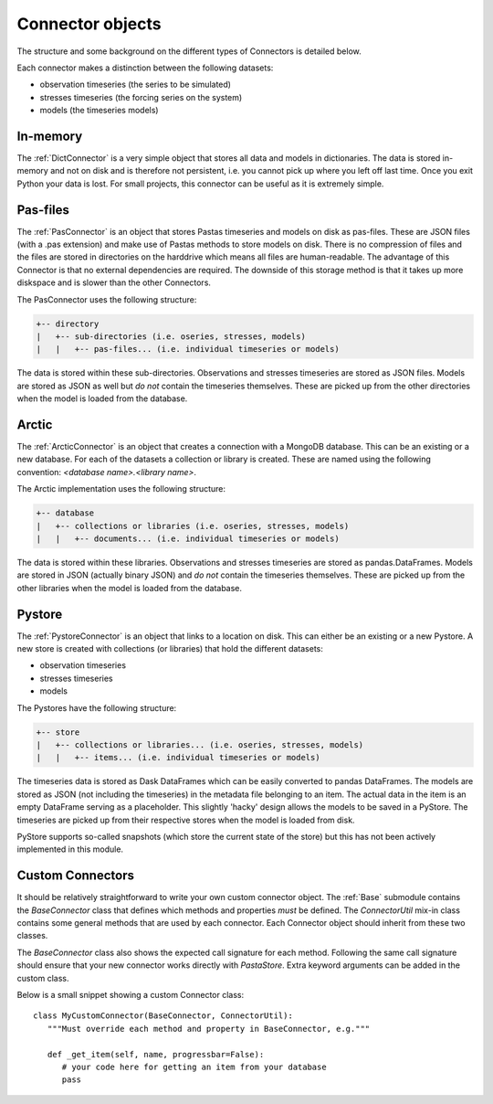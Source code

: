 =================
Connector objects
=================
The structure and some background on the different types of Connectors is
detailed below.

Each connector makes a distinction between the following datasets:

* observation timeseries (the series to be simulated)
* stresses timeseries (the forcing series on the system)
* models (the timeseries models)

In-memory
---------
The :ref:`DictConnector` is a very simple object that stores all
data and models in dictionaries. The data is stored in-memory and not on disk
and is therefore not persistent, i.e. you cannot pick up where you left off
last time. Once you exit Python your data is lost. For small projects, this
connector can be useful as it is extremely simple.

Pas-files
---------
The :ref:`PasConnector` is an object that stores Pastas timeseries and models
on disk as pas-files. These are JSON files (with a .pas extension) and make 
use of Pastas methods to store models on disk. There is no compression of files 
and the files are stored in directories on the harddrive which means all files 
are human-readable. The advantage of this Connector is that no external 
dependencies are required. The downside of this storage method is that it takes 
up more diskspace and is slower than the other Connectors.

The PasConnector uses the following structure:

.. code-block:: bash

   +-- directory
   |   +-- sub-directories (i.e. oseries, stresses, models)
   |   |   +-- pas-files... (i.e. individual timeseries or models)

The data is stored within these sub-directories. Observations and stresses 
timeseries are stored as JSON files. Models are stored as JSON as well but 
*do not* contain the timeseries themselves. These are picked up from
the other directories when the model is loaded from the database.

Arctic
------
The :ref:`ArcticConnector` is an object that creates a
connection with a MongoDB database. This can be an existing or a new database.
For each of the datasets a collection or library is created. These are named
using the following convention: `<database name>.<library name>`.

The Arctic implementation uses the following structure:

.. code-block:: bash

   +-- database
   |   +-- collections or libraries (i.e. oseries, stresses, models)
   |   |   +-- documents... (i.e. individual timeseries or models)

The data is stored within these libraries. Observations and stresses timeseries
are stored as pandas.DataFrames. Models are stored in JSON (actually binary
JSON) and *do not* contain the timeseries themselves. These are picked up from
the other libraries when the model is loaded from the database.

Pystore
-------
The :ref:`PystoreConnector` is an object that links
to a location on disk. This can either be an existing or a new Pystore. A new
store is created with collections (or libraries) that hold the different 
datasets:

* observation timeseries
* stresses timeseries
* models

The Pystores have the following structure:

.. code-block:: bash

   +-- store
   |   +-- collections or libraries... (i.e. oseries, stresses, models)
   |   |   +-- items... (i.e. individual timeseries or models)


The timeseries data is stored as Dask DataFrames which can be easily converted
to pandas DataFrames. The models are stored as JSON (not including the
timeseries) in the metadata file belonging to an item. The actual data in the
item is an empty DataFrame serving as a placeholder. This slightly 'hacky'
design allows the models to be saved in a PyStore. The timeseries are picked
up from their respective stores when the model is loaded from disk.

PyStore supports so-called snapshots (which store the current state of the
store) but this has not been actively implemented in this module.

Custom Connectors
-----------------
It should be relatively straightforward to write your own custom connector
object. The :ref:`Base` submodule contains the
`BaseConnector` class that defines which methods and properties *must*
be defined. The `ConnectorUtil` mix-in class contains some general methods that
are used by each connector. Each Connector object should inherit from these two
classes.

The `BaseConnector` class also shows the expected call signature for each
method. Following the same call signature should ensure that your new connector
works directly with `PastaStore`. Extra keyword arguments can be
added in the custom class.

Below is a small snippet showing a custom Connector class::

   class MyCustomConnector(BaseConnector, ConnectorUtil):
      """Must override each method and property in BaseConnector, e.g."""

      def _get_item(self, name, progressbar=False):
         # your code here for getting an item from your database
         pass

